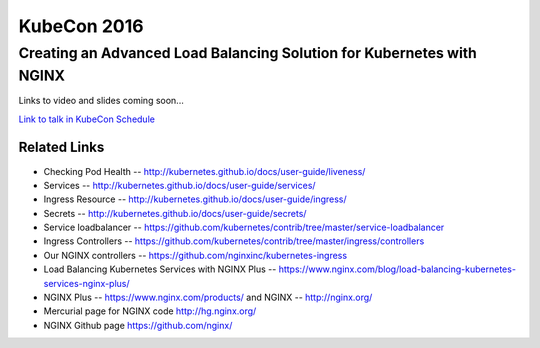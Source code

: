 KubeCon 2016
============

Creating an Advanced Load Balancing Solution for Kubernetes with NGINX
----------------------------------------------------------------------

Links to video and slides coming soon...

`Link to talk in KubeCon Schedule <https://kubeconeurope2016.sched.org/event/6Bc9/creating-an-advanced-load-balancing-solution-for-kubernetes-with-nginx>`_

Related Links
^^^^^^^^^^^^^

* Checking Pod Health -- http://kubernetes.github.io/docs/user-guide/liveness/

* Services -- http://kubernetes.github.io/docs/user-guide/services/

* Ingress Resource -- http://kubernetes.github.io/docs/user-guide/ingress/

* Secrets -- http://kubernetes.github.io/docs/user-guide/secrets/

* Service loadbalancer -- https://github.com/kubernetes/contrib/tree/master/service-loadbalancer

* Ingress Controllers -- https://github.com/kubernetes/contrib/tree/master/ingress/controllers

* Our NGINX controllers -- https://github.com/nginxinc/kubernetes-ingress

* Load Balancing Kubernetes Services with NGINX Plus -- https://www.nginx.com/blog/load-balancing-kubernetes-services-nginx-plus/

* NGINX Plus -- https://www.nginx.com/products/ and NGINX -- http://nginx.org/

* Mercurial page for NGINX code http://hg.nginx.org/

* NGINX Github page https://github.com/nginx/


